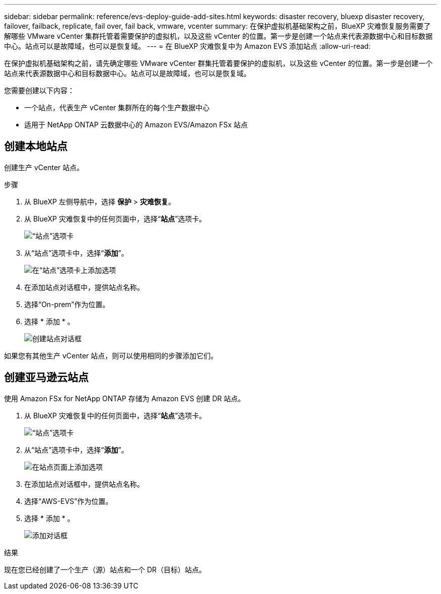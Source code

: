 ---
sidebar: sidebar 
permalink: reference/evs-deploy-guide-add-sites.html 
keywords: disaster recovery, bluexp disaster recovery, failover, failback, replicate, fail over, fail back, vmware, vcenter 
summary: 在保护虚拟机基础架构之前，BlueXP 灾难恢复服务需要了解哪些 VMware vCenter 集群托管着需要保护的虚拟机，以及这些 vCenter 的位置。第一步是创建一个站点来代表源数据中心和目标数据中心。站点可以是故障域，也可以是恢复域。 
---
= 在 BlueXP 灾难恢复中为 Amazon EVS 添加站点
:allow-uri-read: 


[role="lead"]
在保护虚拟机基础架构之前，请先确定哪些 VMware vCenter 群集托管着要保护的虚拟机，以及这些 vCenter 的位置。第一步是创建一个站点来代表源数据中心和目标数据中心。站点可以是故障域，也可以是恢复域。

您需要创建以下内容：

* 一个站点，代表生产 vCenter 集群所在的每个生产数据中心
* 适用于 NetApp ONTAP 云数据中心的 Amazon EVS/Amazon FSx 站点




== 创建本地站点

创建生产 vCenter 站点。

.步骤
. 从 BlueXP 左侧导航中，选择 *保护* > *灾难恢复*。
. 从 BlueXP 灾难恢复中的任何页面中，选择“*站点*”选项卡。
+
image:evs-create-site-op-1.png["“站点”选项卡"]

. 从“站点”选项卡中，选择“*添加*”。
+
image:evs-create-site-op-2.png["在“站点”选项卡上添加选项"]

. 在添加站点对话框中，提供站点名称。
. 选择“On-prem”作为位置。
. 选择 * 添加 * 。
+
image:evs-create-site-op-3-5.png["创建站点对话框"]



如果您有其他生产 vCenter 站点，则可以使用相同的步骤添加它们。



== 创建亚马逊云站点

使用 Amazon FSx for NetApp ONTAP 存储为 Amazon EVS 创建 DR 站点。

. 从 BlueXP 灾难恢复中的任何页面中，选择“*站点*”选项卡。
+
image:evs-create-site-op-1.png["“站点”选项卡"]

. 从“站点”选项卡中，选择“*添加*”。
+
image:evs-create-site-aws-2.png["在站点页面上添加选项"]

. 在添加站点对话框中，提供站点名称。
. 选择“AWS-EVS”作为位置。
. 选择 * 添加 * 。
+
image:evs-create-site-aws-3-5.png["添加对话框"]



.结果
现在您已经创建了一个生产（源）站点和一个 DR（目标）站点。
